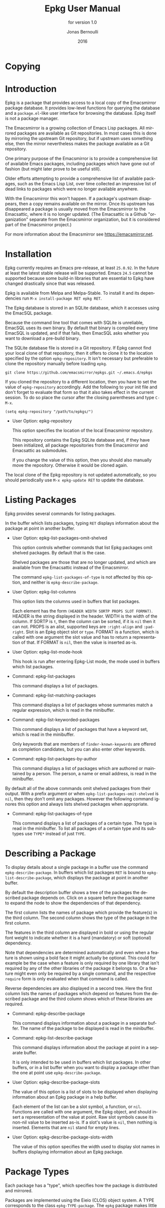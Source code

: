 #+TITLE: Epkg User Manual
#+AUTHOR: Jonas Bernoulli
#+EMAIL: jonas@bernoul.li
#+DATE: 2016
#+LANGUAGE: en

#+TEXINFO_DIR_CATEGORY: Emacs
#+TEXINFO_DIR_TITLE: Epkg: (epkg).
#+TEXINFO_DIR_DESC: Browse the Emacsmirror's database
#+SUBTITLE: for version 1.0

#+OPTIONS: H:4 num:3 toc:2

* Copying
:PROPERTIES:
:COPYING:    t
:END:

#+BEGIN_EXPORT texinfo
@ifnottex
With @code{epkg} you can browse the Emacsmirror package database
using an interface similar to that of @code{package.el}.
@end ifnottex

@quotation
Copyright (C) 2016 Jonas Bernoulli <jonas@@bernoul.li>

You can redistribute this document and/or modify it under the terms
of the GNU General Public License as published by the Free Software
Foundation, either version 3 of the License, or (at your option) any
later version.

This document is distributed in the hope that it will be useful,
but WITHOUT ANY WARRANTY; without even the implied warranty of
MERCHANTABILITY or FITNESS FOR A PARTICULAR PURPOSE.  See the GNU
General Public License for more details.
@end quotation
#+END_EXPORT

* Introduction

Epkg is a package that provides access to a local copy of the
Emacsmirror package database.  It provides low-level functions for
querying the database and a ~package.el~-like user interface for
browsing the database.  Epkg itself is not a package manager.

The Emacsmirror is a growing collection of Emacs Lisp packages.  All
mirrored packages are available as Git repositories.  In most cases
this is done by mirroring the upstream Git repository, but if upstream
uses something else, then the mirror nevertheless makes the package
available as a Git repository.

One primary purpose of the Emacsmirror is to provide a comprehensive
list of available Emacs packages, including packages which have gone
out of fashion (but might later prove to be useful still).

Older efforts attempting to provide a comprehensive list of available
packages, such as the Emacs Lisp List, over time collected an
impressive list of dead links to packages which were no longer
available anywhere.

With the Emacsmirror this won't happen.  If a package's upstream
disappears, then a copy remains available on the mirror.  Once its
upstream has disappeared a package is usually moved from the
Emacsmirror to the Emacsattic, where it is no longer updated. (The
Emacsattic is a Github "organization" separate from the Emacsmirror
organization, but it is considered part of the Emacsmirror project.)

For more information about the Emacsmirror see
https://emacsmirror.net.

* Installation

Epkg currently requires an Emacs pre-release, at least ~25.0.92~.  In
the future at least the latest stable release will be supported.
Emacs ~24.5~ cannot be supported because some build-in libraries that
are essential to Epkg have changed drastically since that was
released.

Epkg is available from Melpa and Melpa-Stable.  To install it and its
dependencies run ~M-x install-package RET epkg RET~.

The Epkg database is stored in an SQLite database, which it accesses
using the EmacSQL package.

Because the command line tool that comes with SQLite is unreliable,
EmacSQL uses its own binary.  By default that binary is compiled every
time EmacSQL is updated, and if that fails, then EmacSQL asks whether
you want to download a pre-build binary.

The SQLite database file is stored in a Git repository.  If Epkg
cannot find your local clone of that repository, then it offers to
clone it to the location specified by the option ~epkg-repository~.  It
isn't necessary but preferable to clone the repository manually before
loading ~epkg~.

#+BEGIN_SRC shell
  git clone https://github.com/emacsmirror/epkgs.git ~/.emacs.d/epkgs
#+END_SRC

If you cloned the repository to a different location, then you have to
set the value of ~epkg-repository~ accordingly.  Add the following to
your init file and don't forget to evaluate that form so that it also
takes effect in the current session.  To do so place the cursor after
the closing parentheses and type ~C-M-x~.

#+BEGIN_SRC shell
  (setq epkg-repository "/path/to/epkgs/")
#+END_SRC

- User Option: epkg-repository

  This option specifies the location of the local Emacsmirror
  repository.

  This repository contains the Epkg SQLite database and, if they have
  been initialized, all package repositories from the Emacsmirror and
  Emacsattic as submodules.

  If you change the value of this option, then you should also
  manually move the repository.  Otherwise it would be cloned again.

The local clone of the Epkg repository is not updated automatically,
so you should periodically use ~M-x epkg-update RET~ to update the
database.

* Listing Packages

Epkg provides several commands for listing packages.

In the buffer which lists packages, typing ~RET~ displays information
about the package at point in another buffer.

- User Option: epkg-list-packages-omit-shelved

  This option controls whether commands that list Epkg packages omit
  shelved packages.  By default that is the case.

  Shelved packages are those that are no longer updated, and which are
  available from the Emacsattic instead of the Emacsmirror.

  The command ~epkg-list-packages-of-type~ is not affected by this
  option, and neither is ~epkg-describe-package~.

- User Option: epkg-list-columns

  This option lists the columns used in buffers that list packages.

  Each element has the form ~(HEADER WIDTH SORTP PROPS SLOT FORMAT)~.
  HEADER is the string displayed in the header.  WIDTH is the width
  of the column.  If SORTP is ~t~, then the column can be sorted, if
  it is ~nil~ then it can not.  PROPS is an alist, supported keys are
  ~:right-align~ and ~:pad-right~.  Slot is an Epkg object slot or ~type~.
  FORMAT is a function, which is called with one argument the slot
  value and has to return a representation of that.  If FORMAT is ~nil~,
  then the value is inserted as-is.

- User Option: epkg-list-mode-hook

  This hook is run after entering Epkg-List mode, the mode used in
  buffers which list packages.

- Command: epkg-list-packages

  This command displays a list of packages.

- Command: epkg-list-matching-packages

  This command displays a list of packages whose summaries match a
  regular expression, which is read in the minibuffer.

- Command: epkg-list-keyworded-packages

  This command displays a list of packages that have a keyword set,
  which is read in the minibuffer.

  Only keywords that are members of ~finder-known-keywords~ are offered
  as completion candidates, but you can also enter other keywords.

- Command: epkg-list-packages-by-author

  This command displays a list of packages which are authored or
  maintained by a person.  The person, a name or email address, is
  read in the minibuffer.

By default all of the above commands omit shelved
packages from their output.  With a prefix argument or when
~epkg-list-packages-omit-shelved~ is ~nil~, then they don't omit any
packages.  However the following command ignores this option and
always lists shelved packages when appropriate.

- Command: epkg-list-packages-of-type

  This command displays a list of packages of a certain type.  The
  type is read in the minibuffer.  To list all packages of a certain
  type and its subtypes use ~TYPE*~ instead of just ~TYPE~.

* Describing a Package

To display details about a single package in a buffer use the command
~epkg-describe-package~.  In buffers which list packages ~RET~ is bound
to ~epkg-list-describe-package~, which displays the package at point in
another buffer.

By default the description buffer shows a tree of the packages the
described package depends on.  Click on a square before the package
name to expand the node to show the dependencies of that dependency.

The first column lists the names of package which provide the
feature(s) in the third column.  The second column shows the type of
the package in the first column.

The features in the third column are displayed in bold or using the
regular font weight to indicate whether it is a hard (mandatory) or
soft (optional) dependency.

Note that dependencies are determined automatically and even when a
feature is shown using a bold face it might actually be optional.
This could for example be the case when a feature is only required by
one library that isn't required by any of the other libraries of the
package it belongs to.  Or a feature might even only be required by a
single command, and the respective ~require~ form is only evaluated when
that command is called.

Reverse dependencies are also displayed in a second tree.  Here the
first column lists the names of packages which depend on features from
the described package and the third column shows which of these
libraries are required.

- Command: epkg-describe-package

  This command displays information about a package in a separate
  buffer.  The name of the package to be displayed is read in the
  minibuffer.

- Command: epkg-list-describe-package

  This command displays information about the package at point in
  a separate buffer.

  It is only intended to be used in buffers which list packages.
  In other buffers, or in a list buffer when you want to display a
  package other than the one at point use ~epkg-describe-package~.

- User Option: epkg-describe-package-slots

  The value of this option is a list of slots to be displayed when
  displaying information about an Epkg package in a help buffer.

  Each element of the list can be a slot symbol, a function, or ~nil~.
  Functions are called with one argument, the Epkg object, and should
  insert a representation of the value at point.  Raw slot symbols
  cause its non-nil value to be inserted as-is.  If a slot's value is
  ~nil~, then nothing is inserted.  Elements that are ~nil~ stand for
  empty lines.

- User Option: epkg-describe-package-slots-width

  The value of this option specifies the width used to display slot
  names in buffers displaying information about an Epkg package.

* Package Types

Each package has a "type", which specifies how the package is
distributed and mirrored.

Packages are implemented using the Eieio (CLOS) object system.  A TYPE
corresponds to the class ~epkg-TYPE-package~.  The ~epkg~ package makes
little use of methods, but ~emir~, the package used to maintain the
Emacsmirror, makes extensive use of them.  There exist five abstract
classes (there are no instances of abstract classes, only of its
subclasses): ~epkg-package~, ~epkg-mirrored-package~, ~epkg-gitish-package~,
~epkg-subset-package~, and ~epkg-mocking-package~.  Except for the second
these classes are mostly an implementation detail and not relevant
when merely using Epkg to browse the packages.

- ~mirrored~

  This is an abstract type.  Unlike other abstract types it is also
  useful on the client side, e.g. when you want to list mirrored
  packages, but not built-in and shelved packages.

  Packages that are available as a repository on the Emacsmirror
  (https://github.com/emacsmirror).

  - ~file~

    Packages that are distributed as plain files.

  - ~gitish~

    This is an abstract type, useful when maintaining the mirror.

    Git and Mercurial packages.  The name is due to an implementation
    detail: ~hg~ is never run directly, instead ~git-remote-hg~ is used.

    - ~git~

      Git packages.

      - ~github~

        Packages hosted on https://github.com.

        - ~orphaned~

          Packages that are no longer maintained, but which still have
          to be mirrored because other packages depend on them.
          Please consider adopting an orphaned package.

      - ~gitlab~

        Packages hosted on https://gitlab.com.

      - ~subtree~

	Packages that are located in a subtree of a Git repository.
        The repository on the Emacsmirror limits the history to just
        that directory using ~git subtree~.

      - ~subset~

        This is an abstract type, useful when maintaining the mirror.

        - ~wiki~

          Packages hosted as plain files on https://emacswiki.org.

        - ~elpa~

          Packages hosted in a directory inside the ~master~ branch of
          the GNU Elpa repository.

        - ~elpa-branch~

          Packages hosted in the GNU Elpa repository, using a
          dedicated branch.

    - ~hg~

      Mercurial packages.

      - ~bitbucket~

        Packages hosted on https://bitbucket.org in a Mercurial
        repository.  Packages hosted in a Git repository on Bitbucket
        have the type ~git~.

- ~mocking~

  This is an abstract type, useful when maintaining the mirror.

  Packages that are /not/ available as a repository on the Emacsmirror
  (https://github.com/emacsmirror).

  - ~builtin~

    Packages that are part of GNU Emacs version 25.0.92 (in the future
    the latest stable release will be targeted).  ~emacs~ is on of the
    packages that are "part of Emacs"; it contains all libraries that
    are not explicitly declared to be part of some built-in package.

  - ~shelved~

    Packages that are available as a repository on the Emacsattic
    (https://github.com/emacsattic).

    These repository are not being updated anymore, because upstream
    has disappeared or because the package has issues which have to be
    resolved before it can be moved back to the Emacsmirror.

* Updating the Database

- Command: epkg-update

  This command updates the Epkg database by pulling the ~master~ branch
  in the ~epkg-repository~ and then reloading the Epkg database.  It
  returns the database connection.

* Querying the Database

- Function: epkg-db

  This function returns the connection to the Epkg database.

  If the ~epkg-repository~, which contains the SQLite database file,
  does not exist yet, then this function first asks the user whether
  they want to clone the repository.

- Function: epkg-sql sql &rest args

  This function sends the SQL s-expression to the Epkg database and
  returns the result.  This is a wrapper around ~emacsql~ that lacks the
  CONNECTION argument.  Instead it uses the connection returned by
  ~epkg-db~.

- Function: epkg name

  This function returns an ~epkg-package~ object for the package named
  NAME.  NAME is the name of a package, a string.

- Function: epkgs &optional select predicates

  This function returns a list of ~epkg-package~ objects or a list of
  database rows.  The list is ordered by the package names in
  ascending order.

  If optional SELECT is non-nil, then it has to be a list of columns
  of the ~packages~ table.  In that case the returned value is a list of
  database rows.

  If optional PREDICATES is non-nil, then it has to be a list of
  package class predicate functions, or a single such function.
  Valid functions are named either ~epkg-TYPE-package-p~ or
  ~epkg-TYPE-package--eieio-childp~.  Only packages are returned
  for which one of these predicates returns non-nil.

  This function is more limited than ~epkg-sql~ but it's often much less
  verbose.  For example ~(epkgs nil 'epkg-gitlab-package-p)~ returns the
  same value as:

  #+BEGIN_SRC emacs-lisp
    (mapcar (apply-partially #'closql--remake-instance (epkg-db))
              (epkg-sql [:select * :from packages
                         :where class :in $v1
                         :order-by [(asc name)]]
                        (closql--where-class-in (epkg-db)
                                                'epkg-gitlab-package-p)))
  #+END_SRC

While it is possible to get a list of provided or required features,
or a package's type using ~oref~, the values of these slots contains
additional information, which is mostly useful when maintaining the
Emacsmirror, but not in a client.  And the ~required~ slot only lists
features but not the packages that provide them.  The following
functions return these values in a form that is generally more useful.

- Function: epkg-provided package

  This function returns a list of features provided by the package
  PACKAGE.  PACKAGE is an ~epkg-package~ object or a package name, a
  string.

- Function: epkg-required package

  This function returns a list of packages and features required by
  the package PACKAGE.  PACKAGE is an ~epkg-package~ object or a package
  name, a string.

  Each element has the form ~(PACKAGE FEATURE...)~, where PACKAGE is the
  name of a package, a string, and FEATURE is a feature provided by
  that package.  If FEATURE is a symbol, then it is a hard (mandatory)
  dependency; if it is a string, then it is a soft (optional)
  dependency.

  PACKAGE is ~nil~ if it is unknown which package provides the FEATURE.
  When a dependency cannot be resolved then this function in some
  cases uses a heuristic to guess the correct package or to ignore a
  self-referential dependency.  This is the case when the FEATURE is
  one of ~NAME-autoloads~, ~NAME-loaddefs~, ~NAME-version~, ~NAME-test~, and
  ~NAME-tests~.

- Function: epkg-reverse-dependencies package

  This function returns a list of packages which depend on PACKAGE.

  Each element has the form ~(PACKAGE FEATURE...)~, where PACKAGE is the
  name of a package, a string, and FEATURE is a feature required by
  that package.  If FEATURE is a symbol, then it is a hard (mandatory)
  dependency; if it is a string, then it is a soft (optional)
  dependency.

- Function: epkg-type pkg

  This function returns the type of the ~epkg-package~ object PKG.

  A package's type is a short representation of its class, as in
  ~epkg-TYPE-package~.  The argument may also be a class symbol, in
  which case the respective type is returned. The type of ~epkg-package~
  itself is ~all~.

- Function: epkg-package-types subtypes

  This function returns a list of all package types.

  If optional SUBTYPES is non-nil, then it also returns symbols of the
  form ~TYPE*~, which stands for "~TYPE~ and its subtypes".

- Function: epkg-read-type prompt &optional default subtypes

  This function reads an Epkg type in the minibuffer and returns it as
  a symbol.

  If optional DEFAULT is non-nil, then that is offered as default
  choice.  If optional CHILDP is non-nil, then entries of the form
  ~TYPE*~, which stands for "~TYPE~ and its subtypes", are also offered
  as completion candidates.

- Function: epkg-read-package prompt &optional default

  This function reads the name of an Epkg package in the minibuffer
  and returns it as a string.

  Optional DEFAULT, if non-nil, is offered as default choice.

